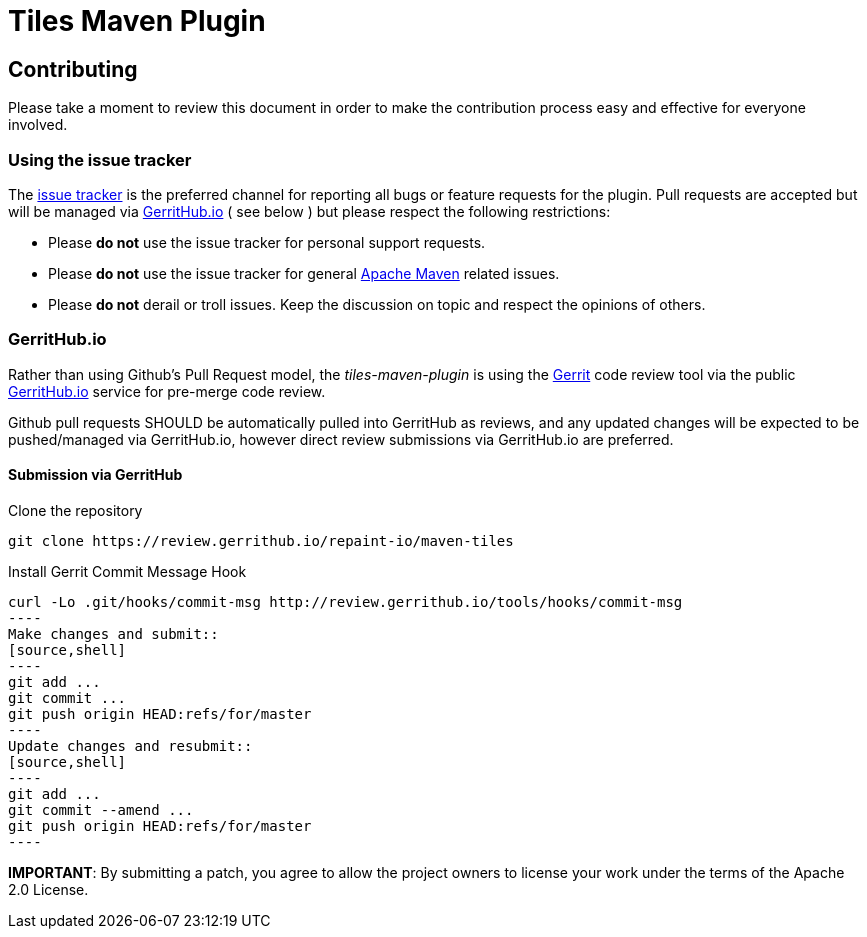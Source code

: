 = Tiles Maven Plugin

== Contributing

Please take a moment to review this document in order to make the contribution process
easy and effective for everyone involved.

=== Using the issue tracker

The https://github.com/repaint-io/maven-tiles/issues[issue tracker] is
the preferred channel for reporting all bugs or feature requests for the
plugin. Pull requests are accepted but will be managed via
https://review.gerrithub.io/#/q/project:repaint-io/maven-tiles[GerritHub.io] ( see below )
but please respect the following restrictions:

* Please **do not** use the issue tracker for personal support requests.

* Please **do not** use the issue tracker for general http://maven.apache.org[Apache Maven]
  related issues.

* Please **do not** derail or troll issues. Keep the discussion on topic and
  respect the opinions of others.

=== GerritHub.io

Rather than using Github's Pull Request model, the _tiles-maven-plugin_ is using the
https://code.google.com/p/gerrit/[Gerrit] code review tool via the public http://gerrithub.io[GerritHub.io]
service for pre-merge code review.

Github pull requests SHOULD be automatically pulled into GerritHub as reviews, and any
updated changes will be expected to be pushed/managed via GerritHub.io, however direct review submissions
via GerritHub.io are preferred.

==== Submission via GerritHub

Clone the repository::
[source,shell]
----
git clone https://review.gerrithub.io/repaint-io/maven-tiles
----
Install Gerrit Commit Message Hook
[source,shell]
curl -Lo .git/hooks/commit-msg http://review.gerrithub.io/tools/hooks/commit-msg
----
Make changes and submit::
[source,shell]
----
git add ...
git commit ...
git push origin HEAD:refs/for/master
----
Update changes and resubmit::
[source,shell]
----
git add ...
git commit --amend ...
git push origin HEAD:refs/for/master
----

**IMPORTANT**: By submitting a patch, you agree to allow the project owners to
license your work under the terms of the Apache 2.0 License.
